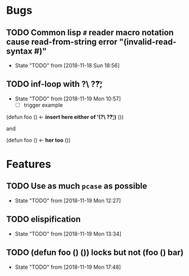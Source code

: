 #+SEQ_TODO: TODO(t!) NOTE(n!) ENTRY(e!) | DONE(d!)
* Bugs
** TODO Common lisp ~#~ reader macro notation cause read-from-string error "(invalid-read-syntax #)"
   - State "TODO"       from              [2018-11-18 Sun 18:56]
** TODO inf-loop with ?\  ?\t ?;
   - State "TODO"       from              [2018-11-19 Mon 10:57]
     - [ ] trigger example

   (defun foo () <- *insert here either of ’(?\  ?\t ?;)*
   ())

   and

   (defun foo
   () <- *her too*
   ())

* Features
** TODO Use as much ~pcase~ as possible
   - State "TODO"       from              [2018-11-19 Mon 12:27]
** TODO elispification
   - State "TODO"       from              [2018-11-19 Mon 13:34]
** TODO (defun foo () ()) locks but not (foo () bar)
   - State "TODO"       from              [2018-11-19 Mon 17:48]
